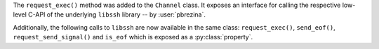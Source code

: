 The ``request_exec()`` method was added to the ``Channel`` class. It exposes an
interface for calling the respective low-level C-API of the underlying
``libssh`` library -- by :user:`pbrezina`.

Additionally, the following calls to ``libssh`` are now available in the same
class: ``request_exec()``, ``send_eof()``, ``request_send_signal()`` and
``is_eof`` which is exposed as a :py:class:`property`.
